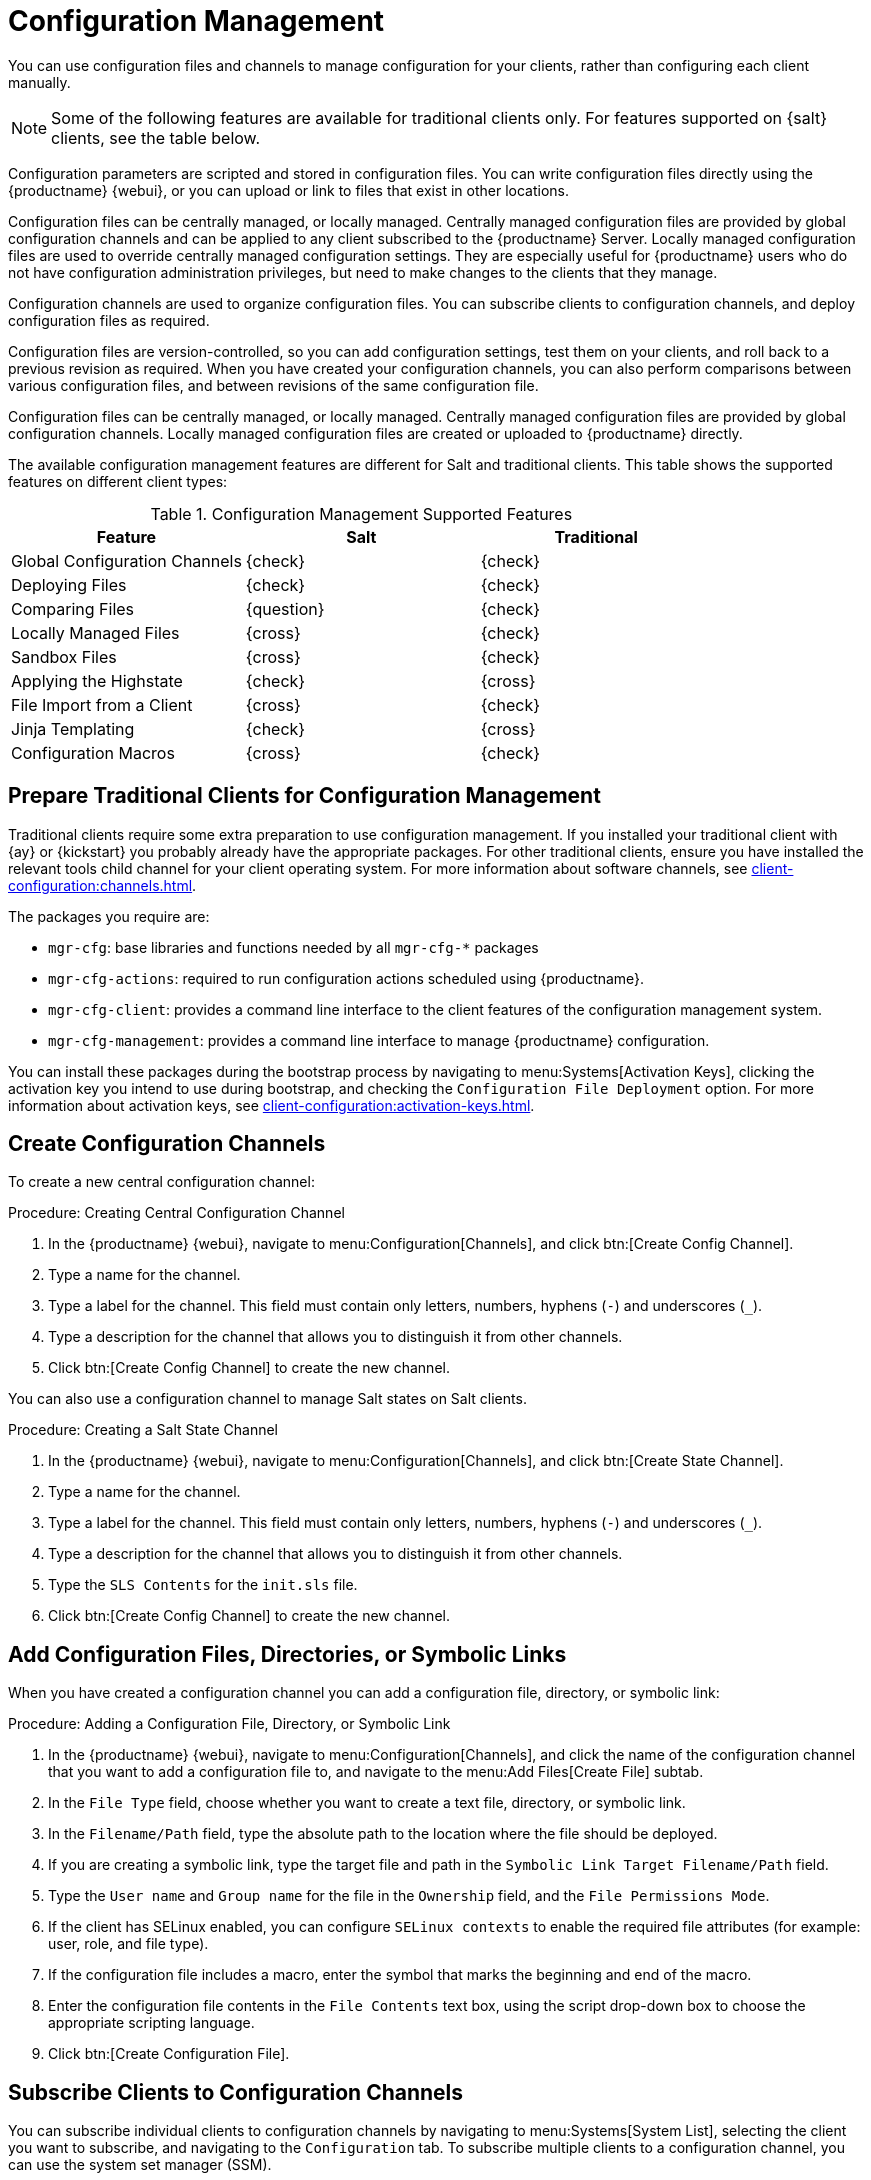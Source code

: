 [[configuration-management]]
= Configuration Management

You can use configuration files and channels to manage configuration for your clients, rather than configuring each client manually.

[NOTE]
====
Some of the following features are available for traditional clients only.
For features supported on {salt} clients, see the table below.
====

Configuration parameters are scripted and stored in configuration files.
You can write configuration files directly using the {productname} {webui}, or you can upload or link to files that exist in other locations.

Configuration files can be centrally managed, or locally managed.
Centrally managed configuration files are provided by global configuration channels and can be applied to any client subscribed to the {productname} Server.
Locally managed configuration files are used to override centrally managed configuration settings.
They are especially useful for {productname} users who do not have configuration administration privileges, but need to make changes to the clients that they manage.

Configuration channels are used to organize configuration files.
You can subscribe clients to configuration channels, and deploy configuration files as required.

Configuration files are version-controlled, so you can add configuration settings, test them on your clients, and roll back to a previous revision as required.
When you have created your configuration channels, you can also perform comparisons between various configuration files, and between revisions of the same configuration file.

Configuration files can be centrally managed, or locally managed.
Centrally managed configuration files are provided by global configuration channels.
Locally managed configuration files are created or uploaded to {productname} directly.

The available configuration management features are different for Salt and traditional clients.
This table shows the supported features on different client types:


.Configuration Management Supported Features
[cols="1,1,1", options="header"]
|===

| Feature
| Salt
| Traditional

| Global Configuration Channels
| {check}
| {check}

| Deploying Files
| {check}
| {check}

| Comparing Files
| {question}
| {check}

| Locally Managed Files
| {cross}
| {check}

| Sandbox Files
| {cross}
| {check}

| Applying the Highstate
| {check}
| {cross}

| File Import from a Client
| {cross}
| {check}

| Jinja Templating
| {check}
| {cross}

| Configuration Macros
| {cross}
| {check}

|===



// Edited these for style, not tested. --LKB 2020-07-31
== Prepare Traditional Clients for Configuration Management

Traditional clients require some extra preparation to use configuration management.
If you installed your traditional client with {ay} or {kickstart} you probably already have the appropriate packages.
For other traditional clients, ensure you have installed the relevant tools child channel for your client operating system.
For more information about software channels, see xref:client-configuration:channels.adoc[].

The packages you require are:

* [path]``mgr-cfg``: base libraries and functions needed by all [path]``mgr-cfg-*`` packages
* [path]``mgr-cfg-actions``: required to run configuration actions scheduled using {productname}.
* [path]``mgr-cfg-client``: provides a command line interface to the client features of the configuration management system.
* [path]``mgr-cfg-management``: provides a command line interface to manage {productname} configuration.

You can install these packages during the bootstrap process by navigating to menu:Systems[Activation Keys], clicking the activation key you intend to use during bootstrap, and checking the [guimenu]``Configuration File Deployment`` option.
For more information about activation keys, see
xref:client-configuration:activation-keys.adoc[].



== Create Configuration Channels

To create a new central configuration channel:

.Procedure: Creating Central Configuration Channel
. In the {productname} {webui}, navigate to menu:Configuration[Channels], and click btn:[Create Config Channel].
. Type a name for the channel.
. Type a label for the channel.
    This field must contain only letters, numbers, hyphens (``-``) and underscores (``_``).
. Type a description for the channel that allows you to distinguish it from other channels.
. Click btn:[Create Config Channel] to create the new channel.


You can also use a configuration channel to manage Salt states on Salt clients.



.Procedure: Creating a Salt State Channel
. In the {productname} {webui}, navigate to menu:Configuration[Channels], and click btn:[Create State Channel].
. Type a name for the channel.
. Type a label for the channel.
    This field must contain only letters, numbers, hyphens (``-``) and underscores (``_``).
. Type a description for the channel that allows you to distinguish it from other channels.
. Type the [guimenu]``SLS Contents`` for the [path]``init.sls`` file.
. Click btn:[Create Config Channel] to create the new channel.



== Add Configuration Files, Directories, or Symbolic Links

When you have created a configuration channel you can add a configuration file, directory, or symbolic link:



.Procedure: Adding a Configuration File, Directory, or Symbolic Link
. In the {productname} {webui}, navigate to menu:Configuration[Channels], and click the name of the configuration channel that you want to add a configuration file to, and navigate to the menu:Add Files[Create File] subtab.
. In the [guimenu]``File Type`` field, choose whether you want to create a text file, directory, or symbolic link.
. In the [path]``Filename/Path`` field, type the absolute path to the location where the file should be deployed.
. If you are creating a symbolic link, type the target file and path in the [guimenu]``Symbolic Link Target Filename/Path`` field.
. Type the [guimenu]``User name`` and [guimenu]``Group name`` for the file in the [guimenu]``Ownership`` field, and the [guimenu]``File Permissions Mode``.
. If the client has SELinux enabled, you can configure [guimenu]``SELinux contexts`` to enable the required file attributes (for example: user, role, and file type).
. If the configuration file includes a macro, enter the symbol that marks the beginning and end of the macro.
. Enter the configuration file contents in the [guimenu]``File Contents`` text box, using the script drop-down box to choose the appropriate scripting language.
. Click btn:[Create Configuration File].



== Subscribe Clients to Configuration Channels

You can subscribe individual clients to configuration channels by navigating to menu:Systems[System List], selecting the client you want to subscribe, and navigating to the [guimenu]``Configuration`` tab.
To subscribe multiple clients to a configuration channel, you can use the system set manager (SSM).



.Procedure: Subscribing Multiple Clients to Configuration Channels
. In the {productname} {webui}, navigate to menu:Systems[Systems List] and select the clients you want to work with.
. Navigate to menu:Systems[System Set Manager], and go to the menu:Configuration[Subscribe to Channels] subtab to see the list of available configuration channels.
. OPTIONAL: Click the number in the [guimenu]``Systems currently subscribed`` column to see which clients are currently subscribed to the configuration channel.
. Check the configuration channels you want to subscribe to, and click btn:[Continue].
. Rank the configuration channels using the up and down arrows.
    Where settings conflicts occur between configuration channels, channels closer to the top of the list take precedence.
. Determine how the channels are applied to the selected clients.
    Click btn:[Subscribe With Lowest Priority] to add the new channels at a lower priority than currently subscribed channels.
    Click btn:[Subscribe with Highest Priority] to add the new channels at a higher priority than currently subscribed channels.
    Click btn:[Replace Existing Subscriptions] to remove existing channels and replace them with the new channels.
. Click btn:[Apply Subscriptions].


[NOTE]
====
If new configuration channel priorities conflict with existing channels, the duplicate channel is removed and replaced according to the new priority.
If the client's configuration priorities are going to be reordered by an action, the {webui} requires you to confirm the change before proceeding.
====



== Compare Configuration Files

You can also use the system set manager (SSM) to compare the configuration file deployed on clients with the configuration file stored on the {productname} Server.



.Procedure: Comparing Configuration Files
. In the {productname} {webui}, navigate to menu:Systems[Systems List] and select the clients subscribed to the configuration files you want to compare.
. Navigate to menu:Systems[System Set Manager], and go to the menu:Configuration[Compare Files] subtab to the list of available configuration files.
. OPTIONAL: Click the number in the [guimenu]``Systems`` column to see which clients are currently subscribed to the configuration file.
. Check the configuration files to compare, and click btn:[Schedule File Comparison].



== Jinja templating on {salt} Clients

Jinja templating is possible on {salt} Clients.
Jinja provides variables from pillars or grains.
They can be used in configuration files or {salt} states.

For more information, see https://docs.saltproject.io/salt/user-guide/en/latest/topics/jinja.html with this example:

----
{% if grains.os_family == 'RedHat' %}
  {% set dns_cfg = '/etc/named.conf' %}
{% elif grains.os_family == 'Debian' %}
  {% set dns_cfg = '/etc/bind/named.conf' %}
{% else %}
  {% set dns_cfg = '/etc/named.conf' %}
{% endif %}
dns_conf:
  file.managed:
    - name: {{ dns_cfg }}
    - source: salt://dns/files/named.conf
----



== Configuration File Macros on Traditional Clients

Being able to store one file and share identical configurations is useful, but in some cases you might need many variations of the same configuration file, or configuration files that differ only in system-specific details, such as host name and MAC address.
In this case, you can use macros or variables within the configuration files.
This allows you to upload and distribute a single file, with hundreds or even thousands of variations.
In addition to variables for custom system information, the following standard macros are supported:

----
rhn.system.sid
rhn.system.profile_name
rhn.system.description
rhn.system.hostname
rhn.system.ip_address
rhn.system.custom_info(key_name)
rhn.system.net_interface.ip_address(eth_device)
rhn.system.net_interface.netmask(eth_device)
rhn.system.net_interface.broadcast(eth_device)
rhn.system.net_interface.hardware_address(eth_device)
rhn.system.net_interface.driver_module(eth_device)
----

To use this feature, either upload or create a configuration file via the [guimenu]``Configuration Channel Details`` page.
Then open its [guimenu]``Configuration File Details`` page and include the supported macros of your choice.
Ensure that the delimiters used to offset your variables match those set in the [guimenu]``Macro Start Delimiter`` and [guimenu]``Macro End Delimiter`` fields and do not conflict with other characters in the file.
We recommend that the delimiters be two characters in length and do not contain the percent (``%``) symbol.

For example, you may have a file applicable to all of your servers that differs only in IP address and host name.
Rather than manage a separate configuration file for each server, you can create a single file, such as [path]``server.conf``, with the IP address and host name macros included.

----
hostname={| rhn.system.hostname |}
ip_address={| rhn.system.net_interface.ip_address(eth0) |}
----

When the file is delivered to individual systems, whether through a scheduled action in the {productname} {webui} or at the command line with the {productname} Configuration Client ([command]``mgrcfg-client``), the variables will be replaced with the host name and IP address of the system as recorded in {productname}'s system profile.
In this example, the deployed version will look similar to this:

----
hostname=test.example.domain.com
ip_address=177.18.54.7
----

To capture custom system information, insert the key label into the custom information macro (``rhn.system.custom_info``).
For example, if you developed a key labeled "asset" you can add it to the custom information macro in a configuration file to have the value substituted on any system containing it.
The macro would look like this:

----
asset={@ rhn.system.custom_info(asset) @}
----

When the file is deployed to a system containing a value for that key, the macro gets translated, resulting in a string similar to this:

----
asset=Example#456
----

To include a default value (for example, if one is required to prevent errors), you can append it to the custom information macro, like this:

----
asset={@ rhn.system.custom_info(asset) = 'Asset #' @}
----

This default is overridden by the value on any system containing it.

The {productname} Configuration Manager ([command]``mgrcfg-manager``) is available on {productname} client machines to assist with system management.
It will not translate or alter files, as the tool is system agnostic.
The [command]``mgrcfg-manager`` command does not depend on system settings.
Binary files cannot be interpolated.
